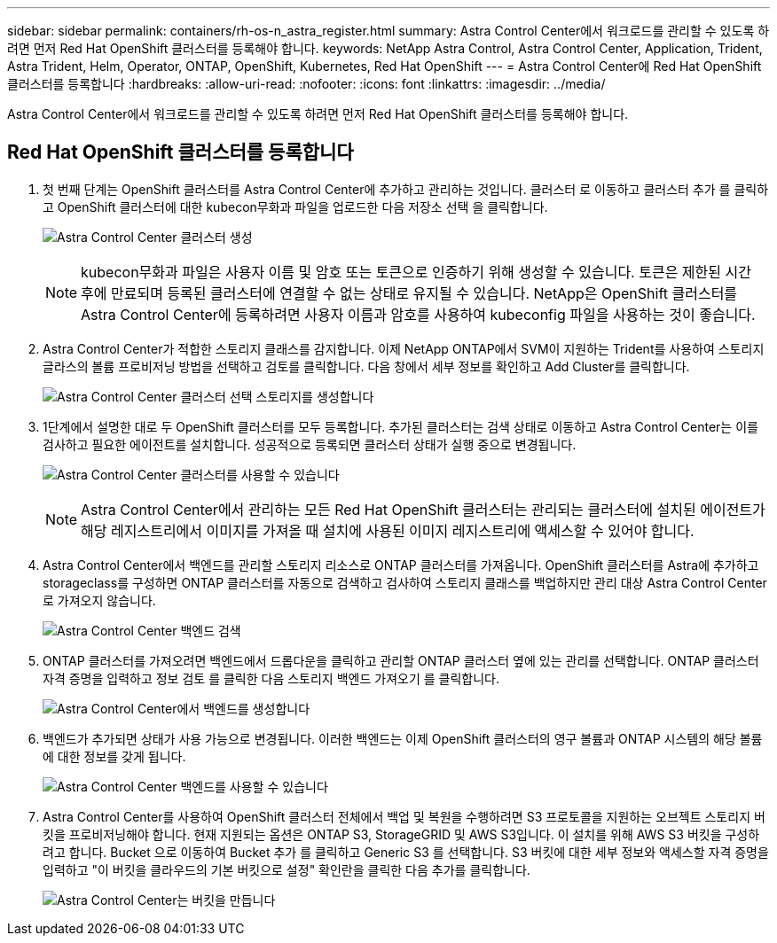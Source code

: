 ---
sidebar: sidebar 
permalink: containers/rh-os-n_astra_register.html 
summary: Astra Control Center에서 워크로드를 관리할 수 있도록 하려면 먼저 Red Hat OpenShift 클러스터를 등록해야 합니다. 
keywords: NetApp Astra Control, Astra Control Center, Application, Trident, Astra Trident, Helm, Operator, ONTAP, OpenShift, Kubernetes, Red Hat OpenShift 
---
= Astra Control Center에 Red Hat OpenShift 클러스터를 등록합니다
:hardbreaks:
:allow-uri-read: 
:nofooter: 
:icons: font
:linkattrs: 
:imagesdir: ../media/


[role="lead"]
Astra Control Center에서 워크로드를 관리할 수 있도록 하려면 먼저 Red Hat OpenShift 클러스터를 등록해야 합니다.



== Red Hat OpenShift 클러스터를 등록합니다

. 첫 번째 단계는 OpenShift 클러스터를 Astra Control Center에 추가하고 관리하는 것입니다. 클러스터 로 이동하고 클러스터 추가 를 클릭하고 OpenShift 클러스터에 대한 kubecon무화과 파일을 업로드한 다음 저장소 선택 을 클릭합니다.
+
image:redhat_openshift_image91.jpg["Astra Control Center 클러스터 생성"]

+

NOTE: kubecon무화과 파일은 사용자 이름 및 암호 또는 토큰으로 인증하기 위해 생성할 수 있습니다. 토큰은 제한된 시간 후에 만료되며 등록된 클러스터에 연결할 수 없는 상태로 유지될 수 있습니다. NetApp은 OpenShift 클러스터를 Astra Control Center에 등록하려면 사용자 이름과 암호를 사용하여 kubeconfig 파일을 사용하는 것이 좋습니다.

. Astra Control Center가 적합한 스토리지 클래스를 감지합니다. 이제 NetApp ONTAP에서 SVM이 지원하는 Trident를 사용하여 스토리지 글라스의 볼륨 프로비저닝 방법을 선택하고 검토를 클릭합니다. 다음 창에서 세부 정보를 확인하고 Add Cluster를 클릭합니다.
+
image:redhat_openshift_image92.jpg["Astra Control Center 클러스터 선택 스토리지를 생성합니다"]

. 1단계에서 설명한 대로 두 OpenShift 클러스터를 모두 등록합니다. 추가된 클러스터는 검색 상태로 이동하고 Astra Control Center는 이를 검사하고 필요한 에이전트를 설치합니다. 성공적으로 등록되면 클러스터 상태가 실행 중으로 변경됩니다.
+
image:redhat_openshift_image93.jpg["Astra Control Center 클러스터를 사용할 수 있습니다"]

+

NOTE: Astra Control Center에서 관리하는 모든 Red Hat OpenShift 클러스터는 관리되는 클러스터에 설치된 에이전트가 해당 레지스트리에서 이미지를 가져올 때 설치에 사용된 이미지 레지스트리에 액세스할 수 있어야 합니다.

. Astra Control Center에서 백엔드를 관리할 스토리지 리소스로 ONTAP 클러스터를 가져옵니다. OpenShift 클러스터를 Astra에 추가하고 storageclass를 구성하면 ONTAP 클러스터를 자동으로 검색하고 검사하여 스토리지 클래스를 백업하지만 관리 대상 Astra Control Center로 가져오지 않습니다.
+
image:redhat_openshift_image94.jpg["Astra Control Center 백엔드 검색"]

. ONTAP 클러스터를 가져오려면 백엔드에서 드롭다운을 클릭하고 관리할 ONTAP 클러스터 옆에 있는 관리를 선택합니다. ONTAP 클러스터 자격 증명을 입력하고 정보 검토 를 클릭한 다음 스토리지 백엔드 가져오기 를 클릭합니다.
+
image:redhat_openshift_image95.jpg["Astra Control Center에서 백엔드를 생성합니다"]

. 백엔드가 추가되면 상태가 사용 가능으로 변경됩니다. 이러한 백엔드는 이제 OpenShift 클러스터의 영구 볼륨과 ONTAP 시스템의 해당 볼륨에 대한 정보를 갖게 됩니다.
+
image:redhat_openshift_image96.jpg["Astra Control Center 백엔드를 사용할 수 있습니다"]

. Astra Control Center를 사용하여 OpenShift 클러스터 전체에서 백업 및 복원을 수행하려면 S3 프로토콜을 지원하는 오브젝트 스토리지 버킷을 프로비저닝해야 합니다. 현재 지원되는 옵션은 ONTAP S3, StorageGRID 및 AWS S3입니다. 이 설치를 위해 AWS S3 버킷을 구성하려고 합니다. Bucket 으로 이동하여 Bucket 추가 를 클릭하고 Generic S3 를 선택합니다. S3 버킷에 대한 세부 정보와 액세스할 자격 증명을 입력하고 "이 버킷을 클라우드의 기본 버킷으로 설정" 확인란을 클릭한 다음 추가를 클릭합니다.
+
image:redhat_openshift_image97.jpg["Astra Control Center는 버킷을 만듭니다"]


